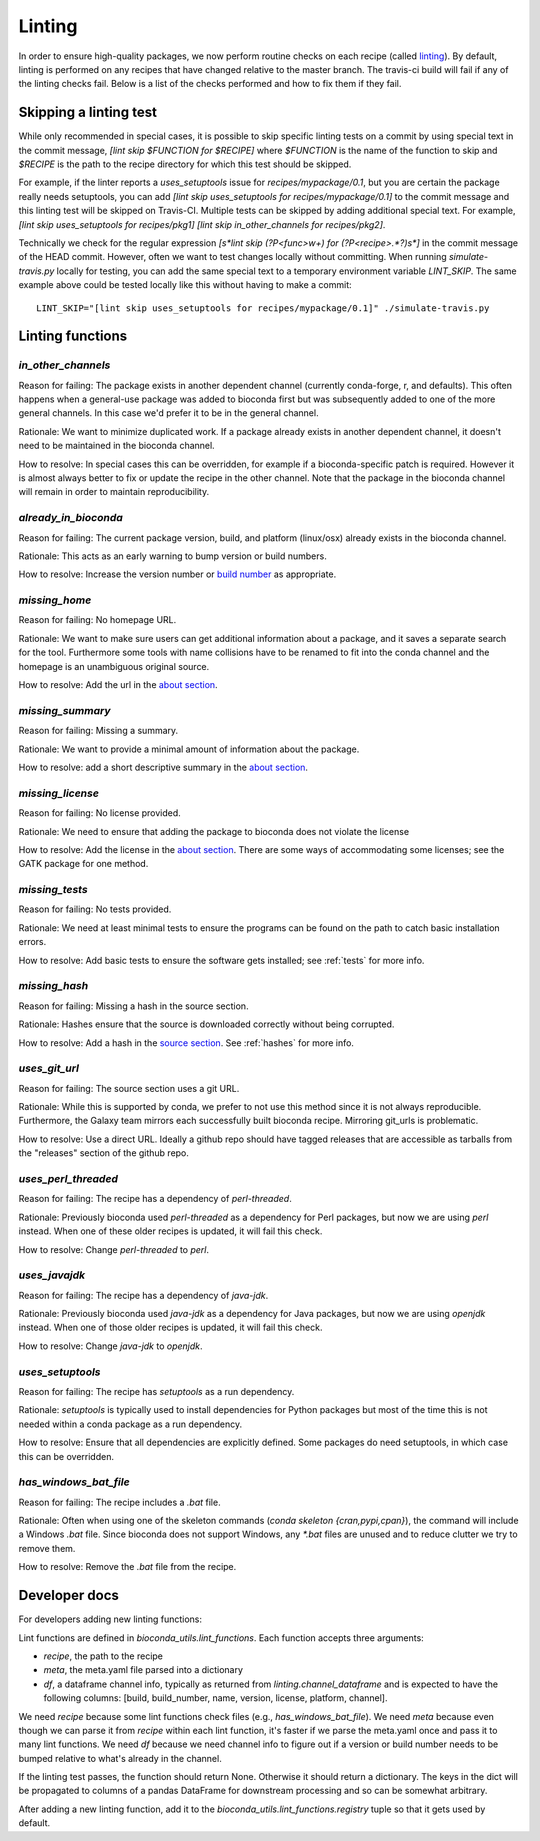Linting
=======

In order to ensure high-quality packages, we now perform routine checks on each
recipe (called `linting
<http://stackoverflow.com/questions/8503559/what-is-linting>`_). By default,
linting is performed on any recipes that have changed relative to the master
branch. The travis-ci build will fail if any of the linting checks fail. Below
is a list of the checks performed and how to fix them if they fail.

Skipping a linting test
-----------------------
While only recommended in special cases, it is possible to skip specific
linting tests on a commit by using special text in the commit message, `[lint
skip $FUNCTION for $RECIPE]` where `$FUNCTION` is the name of the function to
skip and `$RECIPE` is the path to the recipe directory for which this test
should be skipped.

For example, if the linter reports a `uses_setuptools` issue for
`recipes/mypackage/0.1`, but you are certain the package really needs
setuptools, you can add `[lint skip uses_setuptools for recipes/mypackage/0.1]`
to the commit message and this linting test will be skipped on Travis-CI.
Multiple tests can be skipped by adding additional special text. For example,
`[lint skip uses_setuptools for recipes/pkg1] [lint skip in_other_channels for
recipes/pkg2]`.

Technically we check for the regular expression `\[\s*lint skip (?P<func>\w+)
for (?P<recipe>.*?)\s*\]` in the commit message of the HEAD commit. However,
often we want to test changes locally without committing.  When running
`simulate-travis.py` locally for testing, you can add the same special text to
a temporary environment variable `LINT_SKIP`. The same example above could be
tested locally like this without having to make a commit::

    LINT_SKIP="[lint skip uses_setuptools for recipes/mypackage/0.1]" ./simulate-travis.py

Linting functions
-----------------

`in_other_channels`
~~~~~~~~~~~~~~~~~~
Reason for failing: The package exists in another dependent channel (currently
conda-forge, r, and defaults). This often happens when a general-use package
was added to bioconda first but was subsequently added to one of the more
general channels. In this case we'd prefer it to be in the general channel.

Rationale: We want to minimize duplicated work. If a package already exists in
another dependent channel, it doesn't need to be maintained in the bioconda
channel.

How to resolve: In special cases this can be overridden, for example if
a bioconda-specific patch is required. However it is almost always better to
fix or update the recipe in the other channel. Note that the package in the
bioconda channel will remain in order to maintain reproducibility.

`already_in_bioconda`
~~~~~~~~~~~~~~~~~~~~~
Reason for failing: The current package version, build, and platform
(linux/osx) already exists in the bioconda channel.

Rationale: This acts as an early warning to bump version or build numbers.

How to resolve: Increase the version number or `build number
<https://conda.io/docs/building/meta-yaml.html#build-number-and-string>`_ as
appropriate.

`missing_home`
~~~~~~~~~~~~~~
Reason for failing: No homepage URL.

Rationale: We want to make sure users can get additional information about
a package, and it saves a separate search for the tool. Furthermore some tools
with name collisions have to be renamed to fit into the conda channel and the
homepage is an unambiguous original source.

How to resolve: Add the url in the `about section
<https://conda.io/docs/building/meta-yaml.html#about-section>`_.

`missing_summary`
~~~~~~~~~~~~~~~~~
Reason for failing: Missing a summary.

Rationale: We want to provide a minimal amount of information about the
package.

How to resolve: add a short descriptive summary in the `about
section <https://conda.io/docs/building/meta-yaml.html#about-section>`_.

`missing_license`
~~~~~~~~~~~~~~~~~
Reason for failing: No license provided.

Rationale: We need to ensure that adding the package to bioconda does not
violate the license

How to resolve: Add the license in the `about section
<https://conda.io/docs/building/meta-yaml.html#about-section>`_. There are some
ways of accommodating some licenses; see the GATK package for one method.

`missing_tests`
~~~~~~~~~~~~~~~
Reason for failing: No tests provided.

Rationale: We need at least minimal tests to ensure the programs can be found
on the path to catch basic installation errors.

How to resolve: Add basic tests to ensure the software gets installed; see
:ref:`tests` for more info.

`missing_hash`
~~~~~~~~~~~~~~
Reason for failing: Missing a hash in the source section.

Rationale: Hashes ensure that the source is downloaded correctly without being
corrupted.

How to resolve: Add a hash in the `source section
<https://conda.io/docs/building/meta-yaml.html#source-section>`_. See
:ref:`hashes` for more info.

`uses_git_url`
~~~~~~~~~~~~~~
Reason for failing: The source section uses a git URL.

Rationale: While this is supported by conda, we prefer
to not use this method since it is not always reproducible. Furthermore, the
Galaxy team mirrors each successfully built bioconda recipe. Mirroring git_urls
is problematic.

How to resolve: Use a direct URL. Ideally a github repo should have tagged
releases that are accessible as tarballs from the "releases" section of the
github repo.

`uses_perl_threaded`
~~~~~~~~~~~~~~~~~~~~
Reason for failing: The recipe has a dependency of `perl-threaded`.

Rationale: Previously bioconda used `perl-threaded` as a dependency for Perl
packages, but now we are using `perl` instead. When one of these older recipes
is updated, it will fail this check.

How to resolve: Change `perl-threaded` to `perl`.

`uses_javajdk`
~~~~~~~~~~~~~~
Reason for failing: The recipe has a dependency of `java-jdk`.

Rationale: Previously bioconda used `java-jdk` as a dependency for Java
packages, but now we are using `openjdk` instead. When one of those older
recipes is updated, it will fail this check.

How to resolve: Change `java-jdk` to `openjdk`.

`uses_setuptools`
~~~~~~~~~~~~~~~~~
Reason for failing: The recipe has `setuptools` as a run dependency.

Rationale: `setuptools` is typically used to install dependencies for Python
packages but most of the time this is not needed within a conda package as
a run dependency.

How to resolve: Ensure that all dependencies are explicitly defined. Some
packages do need setuptools, in which case this can be overridden.

`has_windows_bat_file`
~~~~~~~~~~~~~~~~~~~~~~
Reason for failing: The recipe includes a `.bat` file.

Rationale: Often when using one of the skeleton commands (`conda skeleton
{cran,pypi,cpan}`), the command will include a Windows `.bat` file. Since
bioconda does not support Windows, any `*.bat` files are unused and to reduce
clutter we try to remove them.

How to resolve: Remove the `.bat` file from the recipe.

Developer docs
--------------
For developers adding new linting functions:

Lint functions are defined in `bioconda_utils.lint_functions`. Each function
accepts three arguments:

- `recipe`, the path to the recipe
- `meta`, the meta.yaml file parsed into a dictionary
- `df`, a dataframe channel info, typically as returned from
  `linting.channel_dataframe` and is expected to have the following columns:
  [build, build_number, name, version, license, platform, channel].

We need `recipe` because some lint functions check files (e.g.,
`has_windows_bat_file`). We need `meta` because even though we can parse it
from `recipe` within each lint function, it's faster if we parse the meta.yaml
once and pass it to many lint functions. We need `df` because we need channel
info to figure out if a version or build number needs to be bumped relative to
what's already in the channel.

If the linting test passes, the function should return None. Otherwise it
should return a dictionary. The keys in the dict will be propagated to columns
of a pandas DataFrame for downstream processing and so can be somewhat
arbitrary.

After adding a new linting function, add it to the
`bioconda_utils.lint_functions.registry` tuple so that it gets used by default.
